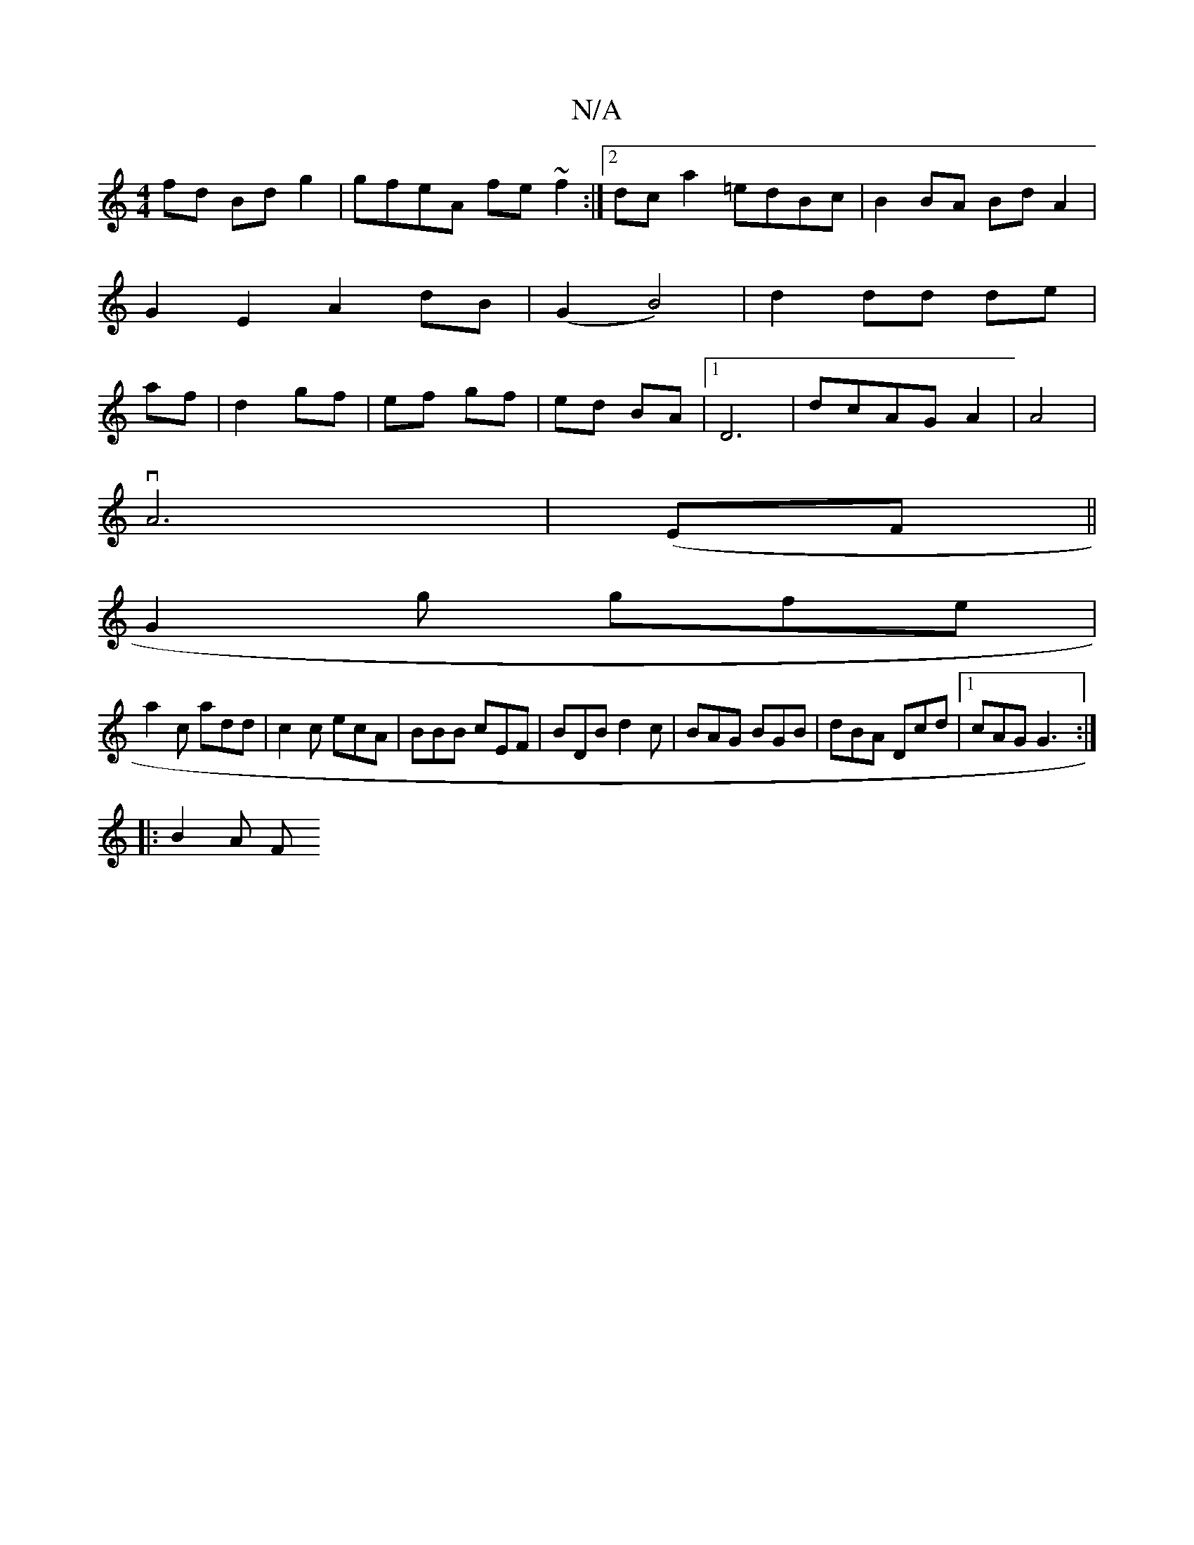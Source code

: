 X:1
T:N/A
M:4/4
R:N/A
K:Cmajor
fd Bd g2|gfeA fe~f2:|2 dca2 =edBc|B2BA BdA2|
G2E2A2 dB|(G2 B4)|d2dd de|
af|d2 gf| ef gf | ed BA |1 D6|dcAGA2|A4|
vA6| (EF||
G2g gfe|
a2c add|c2 c ecA|BBB cEF|BDB d2c|BAG BGB|dBA Dcd|1 cAG G3:|
|:B2A F